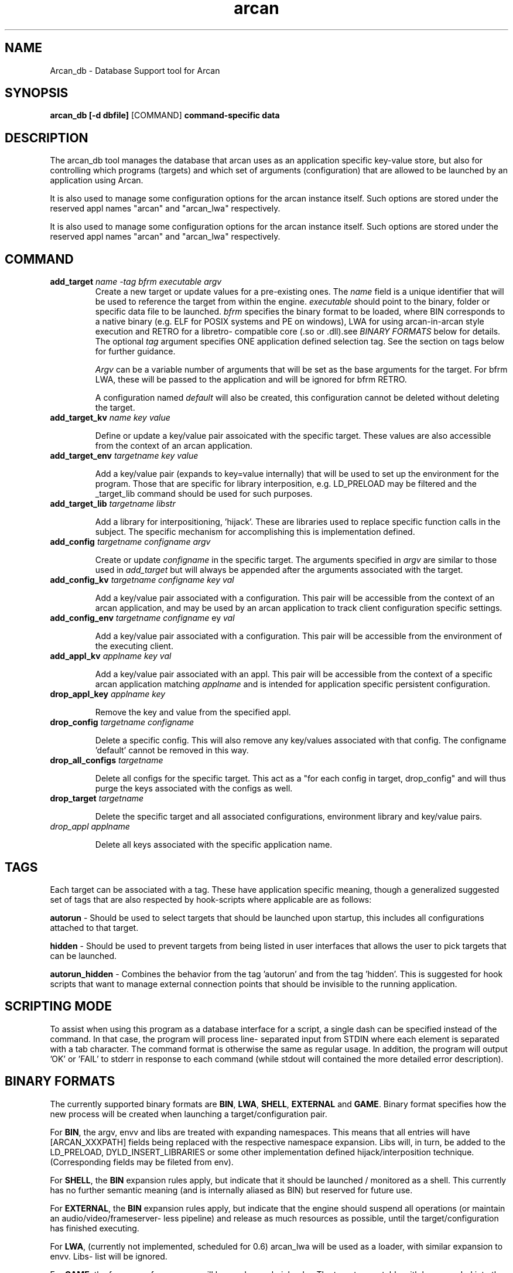 .\" groff -man -Tascii arcan.1
.TH arcan 1 "October 2015" arcan_db "User manual"
.SH NAME
Arcan_db \- Database Support tool for Arcan
.SH SYNOPSIS
.B arcan_db [-d dbfile]
.RI [COMMAND]
.B command-specific data

.SH DESCRIPTION
The arcan_db tool manages the database that arcan uses as an application
specific key-value store, but also for controlling which programs (targets) and
which set of arguments (configuration) that are allowed to be launched
by an application using Arcan.

It is also used to manage some configuration options for the arcan instance
itself. Such options are stored under the reserved appl names "arcan" and
"arcan_lwa" respectively.

It is also used to manage some configuration options for the arcan instance
itself. Such options are stored under the reserved appl names "arcan" and
"arcan_lwa" respectively.

.SH COMMAND
.IP "\fBadd_target\fR \fIname\fR \fI-tag\fR \fIbfrm\fR \fIexecutable\fR \fIargv\fR"
Create a new target or update values for a pre-existing ones. The \fIname\fR
field is a unique identifier that will be used to reference the target from
within the engine. \fIexecutable\fR should point to the binary, folder or
specific data file to be launched. \fIbfrm\fR specifies the binary format
to be loaded, where BIN corresponds to a native binary (e.g. ELF for POSIX
systems and PE on windows), LWA for using arcan-in-arcan style execution and
RETRO for a libretro- compatible core (.so or .dll).see \fIBINARY FORMATS\fR
below for details. The optional \fItag\fR argument specifies ONE application
defined selection tag. See the section on tags below for further guidance.

\fIArgv\fR can be a variable number of arguments that will be set as the base
arguments for the target. For bfrm LWA, these will be passed to the application
and will be ignored for bfrm RETRO.

A configuration named \fIdefault\fR will also be created, this configuration
cannot be deleted without deleting the target.

.IP "\fBadd_target_kv\fR \fIname\fR \fIkey\fR \fIvalue\fR"

Define or update a key/value pair assoicated with the specific target.
These values are also accessible from the context of an arcan application.

.IP "\fBadd_target_env\fR \fItargetname\fR \fIkey\fR \fIvalue\fR"

Add a key/value pair (expands to key=value internally) that will be used
to set up the environment for the program. Those that are specific for
library interposition, e.g. LD_PRELOAD may be filtered and the _target_lib
command should be used for such purposes.

.IP "\fBadd_target_lib\fR \fItargetname\fR \fIlibstr\fR"

Add a library for interpositioning, 'hijack'. These are libraries used
to replace specific function calls in the subject. The specific mechanism
for accomplishing this is implementation defined.

.IP "\fBadd_config\fR \fItargetname\fR \fIconfigname\fR \fIargv\fR"

Create or update \fIconfigname\fR in the specific target.
The arguments specified in \fIargv\fR are similar to
those used in \fIadd_target\fR but will always be appended after
the arguments associated with the target.

.IP "\fBadd_config_kv\fR \fItargetname\fR \fIconfigname\fR \fIkey\fR \fIval\fR"

Add a key/value pair associated with a configuration. This pair will be
accessible from the context of an arcan application, and may be used by
an arcan application to track client configuration specific settings.

.IP "\fBadd_config_env\fR \fItargetname\fR \fIconfigname\fR \fkey\fR \fIval\fR"

Add a key/value pair associated with a configuration. This pair will be
accessible from the environment of the executing client.

.IP "\fBadd_appl_kv\fR \fIapplname\fR \fIkey\fR \fIval\fR"

Add a key/value pair associated with an appl. This pair will be accessible
from the context of a specific arcan application matching \fIapplname\fR and
is intended for application specific persistent configuration.

.IP "\fBdrop_appl_key\fR \fIapplname\fR \fIkey\fR"

Remove the key and value from the specified appl.

.IP "\fBdrop_config\fR \fItargetname\fR \fIconfigname\fR"

Delete a specific config. This will also remove any key/values associated
with that config. The configname 'default' cannot be removed in this way.

.IP "\fBdrop_all_configs\fR \fItargetname\fR"

Delete all configs for the specific target. This act as a "for each config in
target, drop_config" and will thus purge the keys associated with the configs
as well.

.IP "\fBdrop_target\fR \fItargetname\fR"

Delete the specific target and all associated configurations, environment
library and key/value pairs.

.IP "\fIdrop_appl\fR \fIapplname\fR"

Delete all keys associated with the specific application name.

.SH TAGS
Each target can be associated with a tag. These have application specific
meaning, though a generalized suggested set of tags that are also respected
by hook-scripts where applicable are as follows:

\fBautorun\fR - Should be used to select targets that should be launched
upon startup, this includes all configurations attached to that target.

\fBhidden\fR - Should be used to prevent targets from being listed in
user interfaces that allows the user to pick targets that can be launched.

\fBautorun_hidden\fR - Combines the behavior from the tag 'autorun' and from
the tag 'hidden'. This is suggested for hook scripts that want to manage
external connection points that should be invisible to the running application.

.SH SCRIPTING MODE
To assist when using this program as a database interface for a script, a
single dash can be specified instead of the command. In that case, the program
will process line- separated input from STDIN where each element is separated
with a tab character. The command format is otherwise the same as regular
usage. In addition, the program will output 'OK' or 'FAIL' to stderr in
response to each command (while stdout will contained the more detailed error
description).

.SH BINARY FORMATS
The currently supported binary formats are \fBBIN\fR, \fBLWA\fR, \fBSHELL\fR,
\fBEXTERNAL\fR and \fBGAME\fR. Binary format specifies how the new process
will be created when launching a target/configuration pair.

For \fBBIN\fR, the argv, envv and libs are treated with expanding namespaces.
This means that all entries will have [ARCAN_XXXPATH] fields being replaced with
the respective namespace expansion. Libs will, in turn, be added to the
LD_PRELOAD, DYLD_INSERT_LIBRARIES or some other implementation defined
hijack/interposition technique. (Corresponding fields may be fileted from env).

For \fBSHELL\fR, the \fBBIN\fR expansion rules apply, but indicate that it
should be launched / monitored as a shell. This currently has no further
semantic meaning (and is internally aliased as BIN) but reserved for future use.

For \fBEXTERNAL\fR, the \fBBIN\fR expansion rules apply, but indicate that the
engine should suspend all operations (or maintain an audio/video/frameserver-
less pipeline) and release as much resources as possible,
until the target/configuration has finished executing.

For \fBLWA\fR, (currently not implemented, scheduled for 0.6) arcan_lwa will
be used as a loader, with similar expansion to envv. Libs- list will be ignored.

For \fBGAME\fR, the fsrv_game frameserver will be used as a chainloader. The
target executable with be expanded into the core to be run, the first (optional)
argument aded to the \fBconfiguration\fR will be the resource to pass on and the
seocond (also optional) argument defines the system- path.

.SH NOTES
There is also a number of list/show_ commands that are listed if you run the
program without any arguments. These are not intended as a serialization
or interfacing tool, interface with the arcan_db.c / arcan_db.h for those
kinds of purposes.

.SH SEE-ALSO
.IX Header "SEE ALSO"
\&\fIarcan\fR\|(1)

.SH BUGS
You can report bugs at the forum on the homepage or through the the AUTHOR
contact below. Save a snapshot of core-dumps (in the case of engine issues) or
the appropriate resources/logs entries. For some issues, a copy of the database
used and a list of files (with permissions) in applpath and
resourcepath might also be relevant.

.SH COPYRIGHT
Copyright  ©  2014-2018  Bjorn Stahl. License 3-clause BSD. This is free software:
you are free  to  change  and  redistribute  it. There is NO WARRANTY,
to the extent permitted by law.

.SH AUTHOR
Bjorn Stahl <contact at arcan-fe dot com>
